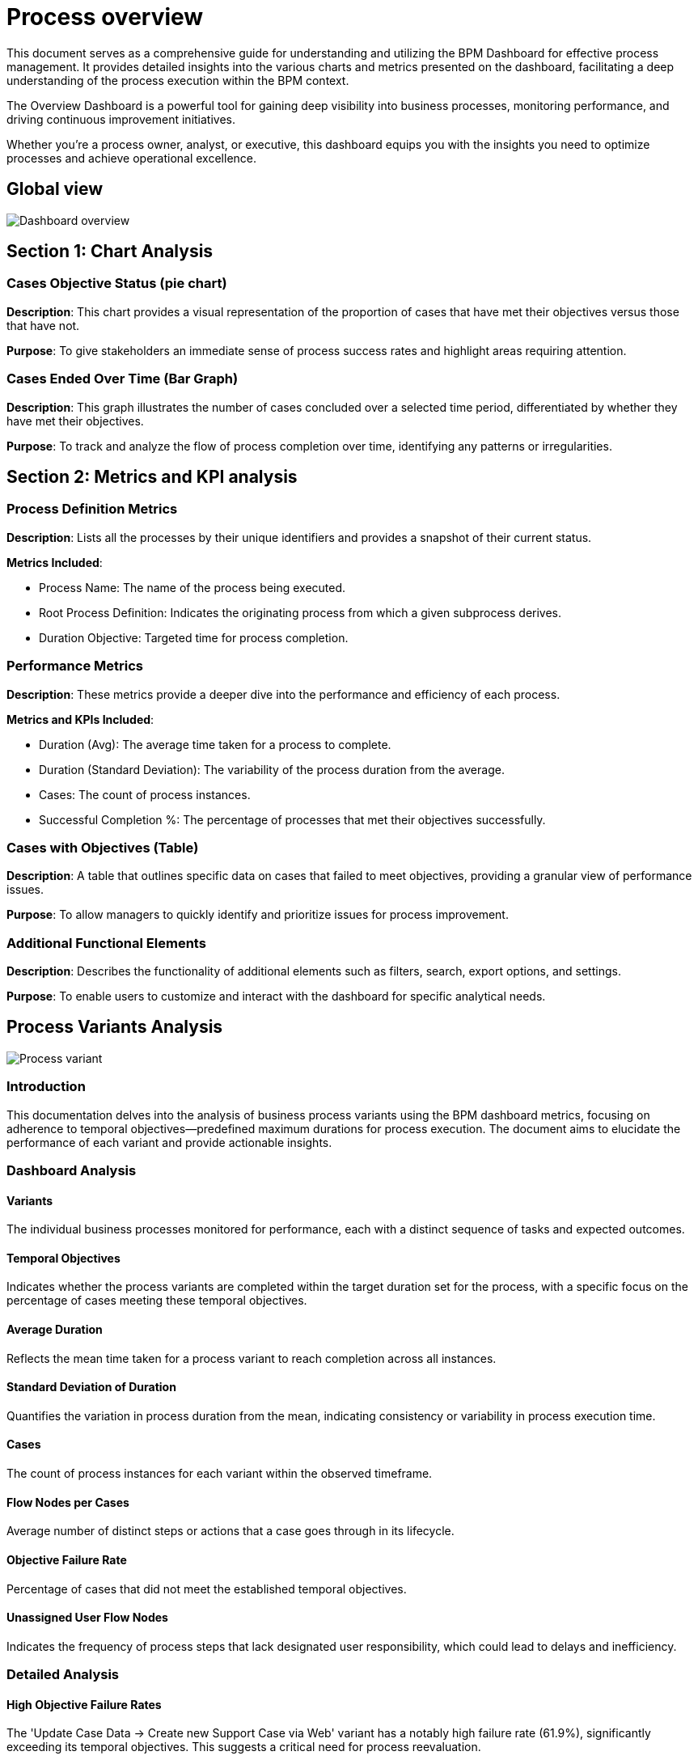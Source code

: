 = Process overview
:description: Comprehensive guide to the BPM Dashboard, offering detailed insights into charts and metrics for effective process management and continuous improvement.

This document serves as a comprehensive guide for understanding and utilizing the BPM Dashboard for effective process management.
It provides detailed insights into the various charts and metrics presented on the dashboard, facilitating a deep understanding of the process execution within the BPM context.

The Overview Dashboard is a powerful tool for gaining deep visibility into business processes, monitoring performance, and driving continuous improvement initiatives.

Whether you're a process owner, analyst, or executive, this dashboard equips you with the insights you need to optimize processes and achieve operational excellence.

== Global view

image::process-overview-home-page.png[Dashboard overview]

== Section 1: Chart Analysis

=== Cases Objective Status (pie chart)

*Description*: This chart provides a visual representation of the proportion of cases that have met their objectives versus those that have not.

*Purpose*: To give stakeholders an immediate sense of process success rates and highlight areas requiring attention.

=== Cases Ended Over Time (Bar Graph)

*Description*: This graph illustrates the number of cases concluded over a selected time period, differentiated by whether they have met their objectives.

*Purpose*: To track and analyze the flow of process completion over time, identifying any patterns or irregularities.

== Section 2: Metrics and KPI analysis

=== Process Definition Metrics

*Description*: Lists all the processes by their unique identifiers and provides a snapshot of their current status.

*Metrics Included*:

* Process Name: The name of the process being executed.
* Root Process Definition: Indicates the originating process from which a given subprocess derives.
* Duration Objective: Targeted time for process completion.

=== Performance Metrics

*Description*: These metrics provide a deeper dive into the performance and efficiency of each process.

*Metrics and KPIs Included*:

* Duration (Avg): The average time taken for a process to complete.
* Duration (Standard Deviation): The variability of the process duration from the average.
* Cases: The count of process instances.
* Successful Completion %: The percentage of processes that met their objectives successfully.

=== Cases with Objectives (Table)

*Description*: A table that outlines specific data on cases that failed to meet objectives, providing a granular view of performance issues.

*Purpose*: To allow managers to quickly identify and prioritize issues for process improvement.

=== Additional Functional Elements

*Description*: Describes the functionality of additional elements such as filters, search, export options, and settings.

*Purpose*: To enable users to customize and interact with the dashboard for specific analytical needs.

== Process Variants Analysis

image::process-variant.png[Process variant]

=== Introduction

This documentation delves into the analysis of business process variants using the BPM dashboard metrics, focusing on adherence to temporal objectives—predefined maximum durations for process execution.
The document aims to elucidate the performance of each variant and provide actionable insights.

=== Dashboard Analysis

==== Variants

The individual business processes monitored for performance, each with a distinct sequence of tasks and expected outcomes.

==== Temporal Objectives

Indicates whether the process variants are completed within the target duration set for the process, with a specific focus on the percentage of cases meeting these temporal objectives.

==== Average Duration

Reflects the mean time taken for a process variant to reach completion across all instances.

==== Standard Deviation of Duration

Quantifies the variation in process duration from the mean, indicating consistency or variability in process execution time.

==== Cases

The count of process instances for each variant within the observed timeframe.

==== Flow Nodes per Cases

Average number of distinct steps or actions that a case goes through in its lifecycle.

==== Objective Failure Rate

Percentage of cases that did not meet the established temporal objectives.

==== Unassigned User Flow Nodes

Indicates the frequency of process steps that lack designated user responsibility, which could lead to delays and inefficiency.

=== Detailed Analysis

==== High Objective Failure Rates

The 'Update Case Data -> Create new Support Case via Web' variant has a notably high failure rate (61.9%), significantly exceeding its temporal objectives. This suggests a critical need for process reevaluation.

==== Process Execution Time

Variants with extended average durations and high standard deviations are prone to be inconsistent with their temporal objectives. These may require streamlining or additional resources to improve time efficiency.

==== Complexity and User Assignment

Variants with numerous flow nodes may be inherently complex, affecting the execution time. Furthermore, instances of unassigned user flow nodes could indicate unclear process ownership, contributing to delays.

==== Recommendations

* Conduct a root cause analysis for variants failing temporal objectives, such as the 'Update Case Data' variant, to identify and rectify inefficiencies.
* Standardize and possibly automate parts of the process to reduce the standard deviation in process duration, thereby increasing predictability and consistency.
* Review and clarify user responsibilities for all flow nodes to ensure accountability and minimize unassigned tasks.

==== Conclusion

The BPM dashboard offers critical insights into the efficiency and timeliness of business process variants.
By monitoring these metrics against temporal objectives, organizations can target improvements to enhance overall process performance.
This documentation is now more aligned with the importance of meeting temporal objectives and includes a xref: index.adoc[Glossary] to help clarify technical ssary to help clarify technical terms.
For actual implementation, a detailed process audit and analysis would be required.

== Cases

image::cases.png[Cases]

=== Introduction

This document provides a detailed overview of individual business process cases as represented in the BPM dashboard.
The focus is on the performance of each case with respect to the temporal objectives, which are predetermined time frames for process completion.

==== Dashboard Data Points

*Case Start Date*: The date and time when the case was initiated.

*Root Process Definition*: The fundamental process template or blueprint from which the case was created.

*Root Case Id*: The unique identifier for the primary case associated with the process.

*Process Definition*: The specific definition or version of the process being executed.

*Case Id*: The unique identifier for the specific instance of the process.

*Process Duration Objective*: The target time frame within which the process is expected to be completed.

*Case Duration*: The actual time taken from the start to the completion of the case.

*Case State*: The current status of the case (e.g., Completed, In Progress, etc.).

*Started By*: The individual or entity that initiated the case.

*Case Objective Status*: Indicates whether the case was completed within the temporal objectives (success or failed).

==== Detailed Analysis

*Adherence to Temporal Objectives*

The 'Case Objective Status' column is crucial in determining the efficiency of process executions.
Any case with a 'failed' status indicate a breach of the temporal objectives, warranting further investigation.

*Case Duration Insights*

Comparing 'Case Duration' against 'Process Duration Objective' provides insights into process efficiency and the effectiveness of time management within cases.

*Identification of Patterns*

Recurring 'failed' statuses in cases with the same 'Root Process Definition' may point to systemic issues in specific process templates.

*Recommendations*

* For cases exceeding the 'Process Duration Objective', conduct a detailed review to identify bottlenecks or inefficiencies.
* Investigate any commonalities among failed cases, such as process definitions or starters, to pinpoint areas for process optimization.

==== Conclusion

The "Cases" tab of the BPM dashboard provides a granular view of process execution against temporal objectives.
Through meticulous tracking and analysis, organizations can improve their process management strategies and enhance overall performance.
